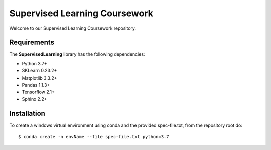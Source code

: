 ###########################################
Supervised Learning Coursework
###########################################

Welcome to our Supervised Learning Coursework repository.


Requirements
============
The **SupervisedLearning** library has the following dependencies:

- Python 3.7+
- SKLearn 0.23.2+
- Matplotlib 3.3.2+
- Pandas 1.1.3+
- Tensorflow 2.1+
- Sphinx 2.2+ 

Installation
============

To create a windows virtual environment using conda and the provided spec-file.txt, from the repository root do::

    $ conda create -n envName --file spec-file.txt python=3.7